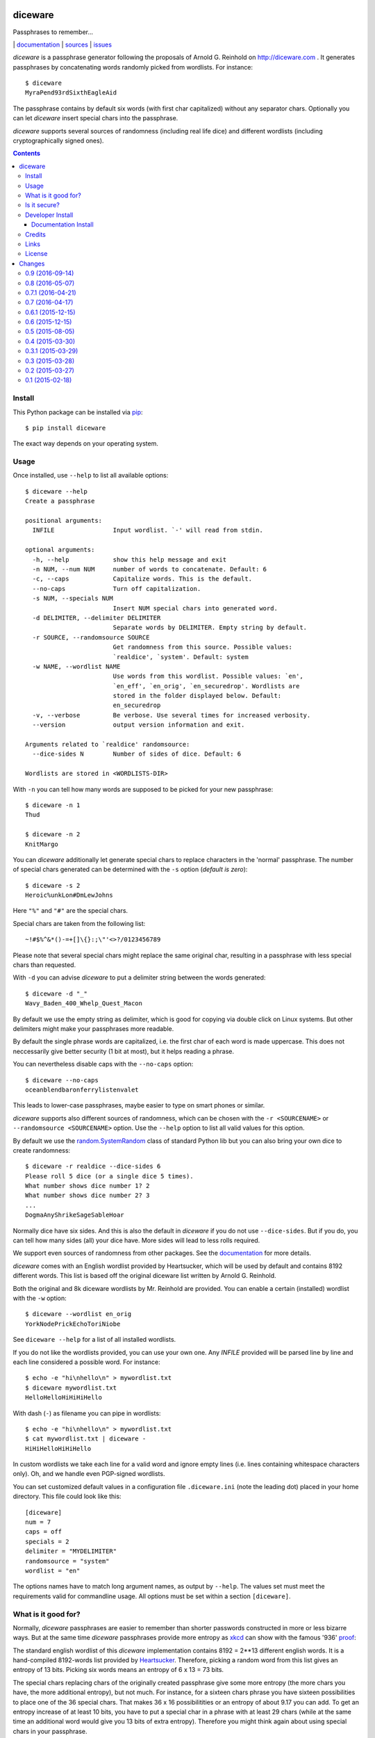 diceware
========

Passphrases to remember...

|bdg-build|  | `documentation <https://diceware.readthedocs.io/>`_ | `sources <https://github.com/ulif/diceware>`_ | `issues <https://github.com/ulif/diceware/issues>`_

.. |bdg-build| image:: https://travis-ci.org/ulif/diceware.png?branch=master
    :target: https://travis-ci.org/ulif/diceware
    :alt: Build Status

.. |bdg-last-release|  image:: https://pypip.in/version/diceware/badge.svg
    :target: https://pypi.python.org/pypi/diceware/
    :alt: Latest Release

.. |bdg-versions| image:: https://pypip.in/py_versions/diceware/badge.svg
    :target: https://pypi.python.org/pypi/diceware/
    :alt: Supported Python Versions

.. |bdg-license| image:: https://pypip.in/license/diceware/badge.svg
    :target: https://pypi.python.org/pypi/diceware/
    :alt: License

.. |doc-status| image:: https://readthedocs.io/projects/diceware/badge/?version=latest
     :target: https://diceware.readthedocs.io/en/latest/
     :alt: Documentation Status

`diceware` is a passphrase generator following the proposals of
Arnold G. Reinhold on http://diceware.com . It generates passphrases
by concatenating words randomly picked from wordlists. For instance::

  $ diceware
  MyraPend93rdSixthEagleAid

The passphrase contains by default six words (with first char
capitalized) without any separator chars. Optionally you can let
`diceware` insert special chars into the passphrase.

`diceware` supports several sources of randomness (including real life
dice) and different wordlists (including cryptographically signed
ones).

.. contents::


Install
-------

This Python package can be installed via pip_::

  $ pip install diceware

The exact way depends on your operating system.


Usage
-----

Once installed, use ``--help`` to list all available options::

  $ diceware --help
  Create a passphrase

  positional arguments:
    INFILE                Input wordlist. `-' will read from stdin.

  optional arguments:
    -h, --help            show this help message and exit
    -n NUM, --num NUM     number of words to concatenate. Default: 6
    -c, --caps            Capitalize words. This is the default.
    --no-caps             Turn off capitalization.
    -s NUM, --specials NUM
                          Insert NUM special chars into generated word.
    -d DELIMITER, --delimiter DELIMITER
                          Separate words by DELIMITER. Empty string by default.
    -r SOURCE, --randomsource SOURCE
                          Get randomness from this source. Possible values:
                          `realdice', `system'. Default: system
    -w NAME, --wordlist NAME
                          Use words from this wordlist. Possible values: `en',
                          `en_eff', `en_orig', `en_securedrop'. Wordlists are
                          stored in the folder displayed below. Default:
                          en_securedrop
    -v, --verbose         Be verbose. Use several times for increased verbosity.
    --version             output version information and exit.

  Arguments related to `realdice' randomsource:
    --dice-sides N        Number of sides of dice. Default: 6

  Wordlists are stored in <WORDLISTS-DIR>

With ``-n`` you can tell how many words are supposed to be picked for
your new passphrase::

  $ diceware -n 1
  Thud

  $ diceware -n 2
  KnitMargo

You can `diceware` additionally let generate special chars to replace
characters in the 'normal' passphrase.  The number of special chars
generated can be determined with the ``-s`` option (*default is zero*)::

  $ diceware -s 2
  Heroic%unkLon#DmLewJohns

Here ``"%"`` and ``"#"`` are the special chars.

Special chars are taken from the following list::

  ~!#$%^&*()-=+[]\{}:;\"'<>?/0123456789

Please note that several special chars might replace the same original
char, resulting in a passphrase with less special chars than requested.

With ``-d`` you can advise `diceware` to put a delimiter string
between the words generated::

  $ diceware -d "_"
  Wavy_Baden_400_Whelp_Quest_Macon

By default we use the empty string as delimiter, which is good for
copying via double click on Linux systems. But other delimiters might
make your passphrases more readable.

By default the single phrase words are capitalized, i.e. the first
char of each word is made uppercase. This does not neccessarily give
better security (1 bit at most), but it helps reading a phrase.

You can nevertheless disable caps with the ``--no-caps`` option::

  $ diceware --no-caps
  oceanblendbaronferrylistenvalet

This leads to lower-case passphrases, maybe easier to type on smart
phones or similar.

`diceware` supports also different sources of randomness, which can be
chosen with the ``-r <SOURCENAME>`` or ``--randomsource <SOURCENAME>``
option. Use the ``--help`` option to list all valid values for this
option.

By default we use the `random.SystemRandom`_ class of standard Python
lib but you can also bring your own dice to create randomness::

  $ diceware -r realdice --dice-sides 6
  Please roll 5 dice (or a single dice 5 times).
  What number shows dice number 1? 2
  What number shows dice number 2? 3
  ...
  DogmaAnyShrikeSageSableHoar

Normally dice have six sides. And this is also the default in
`diceware` if you do not use ``--dice-sides``. But if you do, you can
tell how many sides (all) your dice have. More sides will lead to less
rolls required.

We support even sources of randomness from other packages. See the
`documentation <https://diceware.readthedocs.io/>`_ for more details.

`diceware` comes with an English wordlist provided by Heartsucker,
which will be used by default and contains 8192 different words. This
list is based off the original diceware list written by Arnold G.
Reinhold.

Both the original and 8k diceware wordlists by Mr. Reinhold are provided.
You can enable a certain (installed) wordlist with the ``-w`` option::

  $ diceware --wordlist en_orig
  YorkNodePrickEchoToriNiobe

See ``diceware --help`` for a list of all installed wordlists.

If you do not like the wordlists provided, you can use your own
one. Any `INFILE` provided will be parsed line by line and each line
considered a possible word. For instance::

  $ echo -e "hi\nhello\n" > mywordlist.txt
  $ diceware mywordlist.txt
  HelloHelloHiHiHiHello

With dash (``-``) as filename you can pipe in wordlists::

  $ echo -e "hi\nhello\n" > mywordlist.txt
  $ cat mywordlist.txt | diceware -
  HiHiHelloHiHiHello

In custom wordlists we take each line for a valid word and ignore
empty lines (i.e. lines containing whitespace characters only). Oh,
and we handle even PGP-signed wordlists.

You can set customized default values in a configuration file
``.diceware.ini`` (note the leading dot) placed in your home
directory. This file could look like this::

  [diceware]
  num = 7
  caps = off
  specials = 2
  delimiter = "MYDELIMITER"
  randomsource = "system"
  wordlist = "en"

The options names have to match long argument names, as output by
``--help``. The values set must meet the requirements valid for
commandline usage. All options must be set within a section
``[diceware]``.


What is it good for?
--------------------

Normally, `diceware` passphrases are easier to remember than shorter
passwords constructed in more or less bizarre ways. But at the same
time `diceware` passphrases provide more entropy as `xkcd`_ can show
with the famous '936' proof_:

.. image:: http://imgs.xkcd.com/comics/password_strength.png
   :align: center
   :target: http://xkcd.com/936/

.. _xkcd: http://xkcd.com/
.. _proof: http://xkcd.com/936/

The standard english wordlist of this `diceware` implementation
contains 8192 = 2**13 different english words. It is a hand-compiled
8192-words list provided by `Heartsucker`_. Therefore, picking a
random word from this list gives an entropy of 13 bits. Picking six
words means an entropy of 6 x 13 = 73 bits.

The special chars replacing chars of the originally created passphrase
give some more entropy (the more chars you have, the more additional
entropy), but not much. For instance, for a sixteen chars phrase you
have sixteen possibilities to place one of the 36 special chars. That
makes 36 x 16 possibilitities or an entropy of about 9.17 you can add.
To get an entropy increase of at least 10 bits, you have to put a
special char in a phrase with at least 29 chars (while at the same
time an additional word would give you 13 bits of extra
entropy). Therefore you might think again about using special chars in
your passphrase.


Is it secure?
-------------

The security level provided by Diceware_ depends heavily on your
source of random. If the delivered randomness is good, then your
passphrases will be very strong. If instead someone can foresee the
numbers generated by a random number generator, your passphrases will
be surprisingly weak.

This Python implementation uses (by default) the
`random.SystemRandom`_ source provided by Python. On Un*x systems it
accesses `/dev/urandom`. You might want to follow reports about
manipulated random number generators in operating systems closely.

The Python API of this package allows usage of other sources of
randomness when generating passphrases. This includes real dice. See
the ``-r`` option.


Developer Install
-----------------

Developers want to `fork me on github`_::

  $ git clone https://github.com/ulif/diceware.git

We recommend to create and activate a virtualenv_ first::

  $ cd diceware/
  $ virtualenv -p /usr/bin/python3.3 py33
  $ source py33/bin/activate
  (py33) $

We support Python versions 2.6, 2.7, 3.2, 3.3, 3.4, pypy.

Now you can create the devel environment::

  (py33) $ python setup.py dev

This will fetch test packages (py.test_). You should be able to run
tests now::

  (py33) $ py.test

If you have also different Python versions installed you can use tox_
for using them all for testing::

  (py33) $ pip install tox   # only once
  (py33) $ tox

Should run tests in all supported Python versions.


Documentation Install
.....................

The docs can be generated with Sphinx_. The needed packages are
installed via::

  (py33) $ python setup.py docs

To create HTML you have to go to the ``docs/`` directory and use the
prepared ``Makefile``::

  (py33) $ cd docs/
  (py33) $ make

This should generate the docs in ``docs/_build/html/``.




Credits
-------

Arnold G. Reinhold deserves all merits for the working parts of
`Diceware`_. The non-working parts are certainly my fault.

People that helped spotting bugs, providing solutions, etc.:

 - `Conor Schaefer (conorsch) <https://github.com/conorsch>`_
 - Rodolfo Gouveia suggested to activate the ``--delimiter`` option.
 - `drebs <https://github.com/drebs>`_ provided patches and discussion for
   different sources of randomness.
 - `Heartsucker <https://github.com/heartsucker>`_ hand-compiled and
   added a new english wordlist.
 - `dwcoder <https://github.com/dwcoder>`_ revealed and fixed bugs
   #19, #21, #23. Also showed sound knowledge of (theoretical)
   entropy. A pleasure to work with.
 - `George V. Reilly <https://github.com/georgevreilly>`_ pointed to new
   EFF wordlists.

Many thanks to all of them!


Links
-----

- The Diceware_ home page. Reading definitely recommended!
- `fork me on github`_

Wordlists:

- `Diceware8k list`_ by Arnold G. Reinhold.
- `Diceware SecureDrop list`_ by Heartsucker.
- `EFF large list`_ provided by EFF_.


License
-------

This Python implementation of Diceware, (C) 2015, 2016 Uli Fouquet, is
licensed under the GPL v3+.

The Copyright for the Diceware_ idea and the `Diceware8k list`_ are
Copyright by Arnold G. Reinhold. The Copyright for the the `Diceware
SecureDrop list`_ are copyright by Heartsucker. Copyright for the `EFF
large list`_ by `Joseph Bonneau`_ and EFF_. See file LICENSE for
details.

.. _pip: https://pip.pypa.io/en/latest/
.. _`Diceware8k list`: http://world.std.com/~reinhold/diceware8k.txt
.. _`Diceware`: http://diceware.com/
.. _`Diceware SecureDrop list`: https://github.com/heartsucker/diceware
.. _`EFF`: https://eff.org/
.. _`EFF large list`: https://www.eff.org/files/2016/07/18/eff_large_wordlist.txt
.. _`fork me on github`: http://github.com/ulif/diceware/
.. _`Joseph Bonneau`: https://www.eff.org/about/staff/joseph-bonneau
.. _`random.SystemRandom`: https://docs.python.org/3.4/library/random.html#random.SystemRandom
.. _virtualenv: https://virtualenv.pypa.io/
.. _py.test: https://pytest.org/
.. _tox: https://tox.testrun.org/
.. _Sphinx: https://sphinx-doc.org/



Changes
=======

0.9 (2016-09-14)
----------------

- Added `--dice-sides` option to tell how many sides used dices
  provide.
- Changed API interface of `get_config_dict()` to allow more flexible
  handling of config files.
- Support different verbosity levels.
- Added new wordlist ``en_eff``. It is a 7776-terms list provided by
  the Electronic Frontier Foundation. See
  https://www.eff.org/deeplinks/2016/07/new-wordlists-random-passphrases
  for details. Thanks to `George V. Reilly
  <https://github.com/georgevreilly>`_ for hinting!
- Fixed #27. Allow dashes in numbered wordlists. Yet, these looked
  like ``1234 myterm``. We now also accept ``1-2-3-4 myterm``.


0.8 (2016-05-07)
----------------

- Closed #23. @dwcoder provided a fix that allows use of
  whitespace-only values in diceware confg files if they are enclosed
  in quotes.
- Fixed #21. @dwcoder revealed and fixed (again!). This time `--caps`
  and `--no-caps` settings did not work properly when set in CLI or in
  `.diceware.ini` config file.
- Shortened real-dice randomness source.
- Added logger as common interface to send messages to users.
- New dependency: `sphinx_rtd_theme` for generating docs. This theme
  was formerly a dependency of `Sphinx`.


0.7.1 (2016-04-21)
------------------

- Fixed #19. @dwcoder revealed and fixed a nasty bug in the real-dice
  randomness-source. Thanks a lot!


0.7 (2016-04-17)
----------------

- Added sample ``.diceware.ini``.
- Added new english wordlist ``en_securedrop``. This is the new
  default list. Thanks to `heartsucker
  <https://github.com/heartsucker>`_ who compiled and added the list.
- Remove support for Python 3.2. Several packages we depend on for testing
  and sandboxing stopped Python 3.2 support. We follow them.


0.6.1 (2015-12-15)
------------------

- Minor doc changes: add separate config file docs.
- Fix docs: the default wordlist is named ``en``. Some docs were not
  up-to-date in that regard.


0.6 (2015-12-15)
----------------

- Officially support Pyhthon 3.5.
- Tests do not depend on `pytest-cov`, `pytest-xdist` anymore.
- Support configuration files. You can set different defaults in a
  file called ``.diceware.ini`` in your home directory.
- Renamed wordlist ``en_8k`` to ``en`` as it serves as the default
  for english passphrases.


0.5 (2015-08-05)
----------------

- New option ``-r``, ``--randomsource``. We support a pluggable system
  to define alternative sources of randomness. Currently supported
  sources: ``"system"`` (to retrieve randomness from standard library,
  default) and ``realdice``, which allows use of real dice.
- New option ``-w``, ``--wordlist``. We now provide several wordlists
  for users to choose from. Own wordlists could already be fed to
  `diceware` before. By default we still use the 8192 words list from
  http://diceware.com.
- Rename `SRC_DIR` to `WORDLISTS_DIR` (reflecting what it stands for).
- Use also flake8 with tox.
- Pass `options` to `get_passphrase()` instead of a bunch of single args.
- Output wordlists dir in help output.


0.4 (2015-03-30)
----------------

- Add --delimiter option (thanks to Rodolfo Gouveia).


0.3.1 (2015-03-29)
------------------

- Turned former `diceware` module into a Python package. This is to
  fix `bug #1 Wordlists aren't included during installation
  <https://github.com/ulif/diceware/issues/1>`_, this time really.
  Wordlists will from now on be stored inside the `diceware` package.
  Again many thanks to `conorsch <https://github.com/conorsch>`_ who
  digged deep into the matter and also came up with a very considerable
  solution.
- Use readthedocs theme in docs.


0.3 (2015-03-28)
----------------

- Fix `bug #1 Wordlists aren't included during installation
  <https://github.com/ulif/diceware/issues/1>`_ . Thanks to `conorsch
  <https://github.com/conorsch>`_
- Add --version option.


0.2 (2015-03-27)
----------------

- Minor documentation changes.
- Updated copyright infos.
- Add support for custom wordlists.


0.1 (2015-02-18)
----------------

- Initial release.


